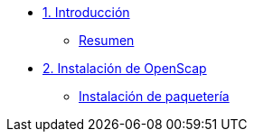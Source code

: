 * xref:01-introduccion.adoc[1. Introducción]
** xref:01-setup.adoc#resumen[Resumen]

* xref:02-Instalación.adoc[2. Instalación de OpenScap]
** xref:02-deploy.adoc#instalacion[Instalación de paquetería]